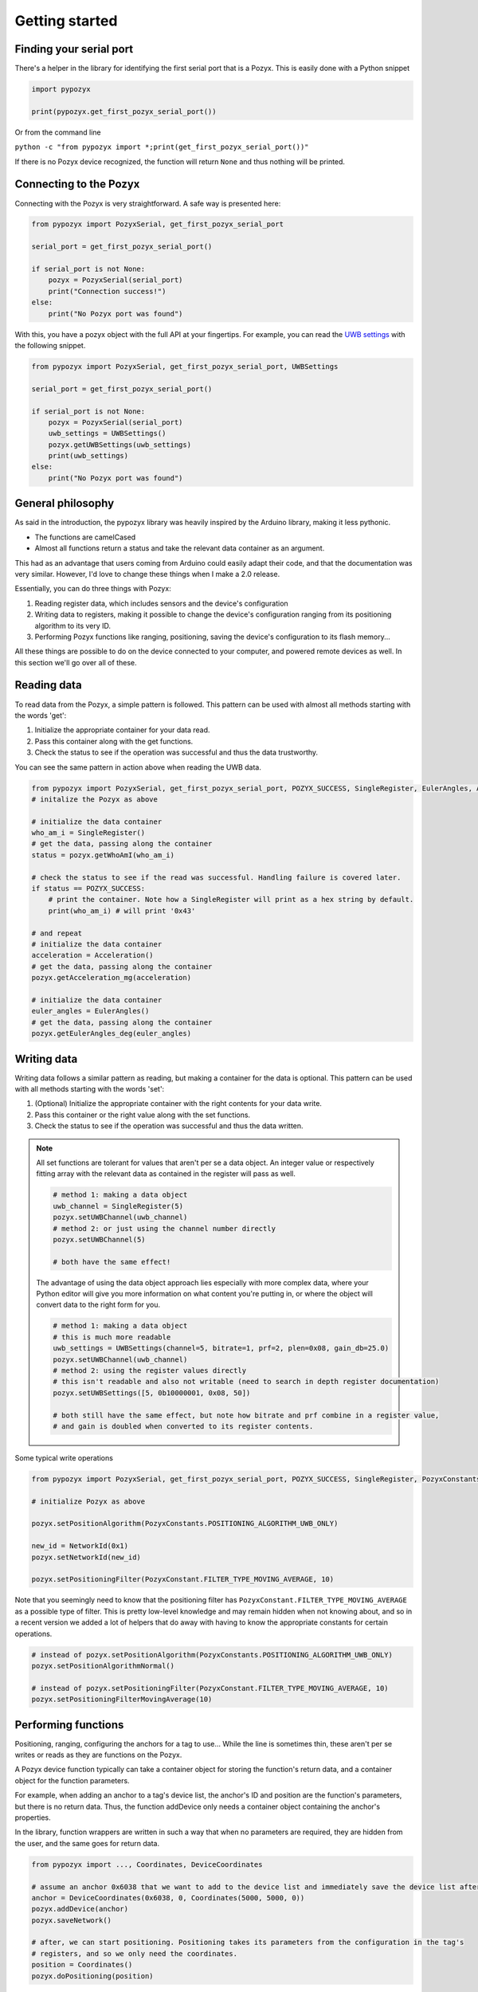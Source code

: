 Getting started
---------------

Finding your serial port
~~~~~~~~~~~~~~~~~~~~~~~~

There's a helper in the library for identifying the first serial port that is a Pozyx. This is easily done with a Python snippet

.. TODO link to the function in the docs.

.. code-block:: python

   import pypozyx

   print(pypozyx.get_first_pozyx_serial_port())

Or from the command line

``python -c "from pypozyx import *;print(get_first_pozyx_serial_port())"``

If there is no Pozyx device recognized, the function will return ``None`` and thus nothing will be printed.


Connecting to the Pozyx
~~~~~~~~~~~~~~~~~~~~~~~

Connecting with the Pozyx is very straightforward. A safe way is presented here:

.. code-block:: python

   from pypozyx import PozyxSerial, get_first_pozyx_serial_port

   serial_port = get_first_pozyx_serial_port()

   if serial_port is not None:
       pozyx = PozyxSerial(serial_port)
       print("Connection success!")
   else:
       print("No Pozyx port was found")

With this, you have a pozyx object with the full API at your fingertips. For example, you can read the `UWB settings <https://www.pozyx.io/Documentation/Tutorials/uwb_settings>`_ with the following snippet.

.. code-block:: python

   from pypozyx import PozyxSerial, get_first_pozyx_serial_port, UWBSettings

   serial_port = get_first_pozyx_serial_port()

   if serial_port is not None:
       pozyx = PozyxSerial(serial_port)
       uwb_settings = UWBSettings()
       pozyx.getUWBSettings(uwb_settings)
       print(uwb_settings)
   else:
       print("No Pozyx port was found")


General philosophy
~~~~~~~~~~~~~~~~~~

As said in the introduction, the pypozyx library was heavily inspired by the Arduino library, making it less pythonic.

* The functions are camelCased
* Almost all functions return a status and take the relevant data container as an argument.

This had as an advantage that users coming from Arduino could easily adapt their code, and that the documentation was very similar. However, I'd love to change these things when I make a 2.0 release.

Essentially, you can do three things with Pozyx:

1. Reading register data, which includes sensors and the device's configuration
2. Writing data to registers, making it possible to change the device's configuration ranging from its positioning algorithm to its very ID.
3. Performing Pozyx functions like ranging, positioning, saving the device's configuration to its flash memory...

All these things are possible to do on the device connected to your computer, and powered remote devices as well. In this section we'll go over all of these.

Reading data
~~~~~~~~~~~~

To read data from the Pozyx, a simple pattern is followed. This pattern can be used with almost all methods starting with the words 'get':

1. Initialize the appropriate container for your data read.
2. Pass this container along with the get functions.
3. Check the status to see if the operation was successful and thus the data trustworthy.

You can see the same pattern in action above when reading the UWB data.

.. TODO An overview of all data containers, their usage and their particularities can be found here:

.. TODO also mention that they all have human readable __str__ conversions

.. code-block:: python

    from pypozyx import PozyxSerial, get_first_pozyx_serial_port, POZYX_SUCCESS, SingleRegister, EulerAngles, Acceleration
    # initalize the Pozyx as above

    # initialize the data container
    who_am_i = SingleRegister()
    # get the data, passing along the container
    status = pozyx.getWhoAmI(who_am_i)

    # check the status to see if the read was successful. Handling failure is covered later.
    if status == POZYX_SUCCESS:
        # print the container. Note how a SingleRegister will print as a hex string by default.
        print(who_am_i) # will print '0x43'

    # and repeat
    # initialize the data container
    acceleration = Acceleration()
    # get the data, passing along the container
    pozyx.getAcceleration_mg(acceleration)

    # initialize the data container
    euler_angles = EulerAngles()
    # get the data, passing along the container
    pozyx.getEulerAngles_deg(euler_angles)


Writing data
~~~~~~~~~~~~

Writing data follows a similar pattern as reading, but making a container for the data is optional. This pattern can be used with all methods starting with the words 'set':

1. (Optional) Initialize the appropriate container with the right contents for your data write.
2. Pass this container or the right value along with the set functions.
3. Check the status to see if the operation was successful and thus the data written.

.. note::

   All set functions are tolerant for values that aren't per se a data object. An integer value or respectively fitting array with the relevant data as contained in the register will pass as well.

   .. code-block:: python

       # method 1: making a data object
       uwb_channel = SingleRegister(5)
       pozyx.setUWBChannel(uwb_channel)
       # method 2: or just using the channel number directly
       pozyx.setUWBChannel(5)

       # both have the same effect!

   The advantage of using the data object approach lies especially with more complex data, where your Python editor will give you more information on what content you're putting in, or where the object will convert data to the right form for you.

   .. code-block:: python

       # method 1: making a data object
       # this is much more readable
       uwb_settings = UWBSettings(channel=5, bitrate=1, prf=2, plen=0x08, gain_db=25.0)
       pozyx.setUWBChannel(uwb_channel)
       # method 2: using the register values directly
       # this isn't readable and also not writable (need to search in depth register documentation)
       pozyx.setUWBSettings([5, 0b10000001, 0x08, 50])

       # both still have the same effect, but note how bitrate and prf combine in a register value,
       # and gain is doubled when converted to its register contents.

Some typical write operations

.. code-block:: python

   from pypozyx import PozyxSerial, get_first_pozyx_serial_port, POZYX_SUCCESS, SingleRegister, PozyxConstants

   # initialize Pozyx as above

   pozyx.setPositionAlgorithm(PozyxConstants.POSITIONING_ALGORITHM_UWB_ONLY)

   new_id = NetworkId(0x1)
   pozyx.setNetworkId(new_id)

   pozyx.setPositioningFilter(PozyxConstant.FILTER_TYPE_MOVING_AVERAGE, 10)

Note that you seemingly need to know that the positioning filter has ``PozyxConstant.FILTER_TYPE_MOVING_AVERAGE`` as a possible type of filter. This is pretty low-level knowledge and may remain hidden when not knowing about, and so in a recent version we added a lot of helpers that do away with having to know the appropriate constants for certain operations.

.. code-block:: python

   # instead of pozyx.setPositionAlgorithm(PozyxConstants.POSITIONING_ALGORITHM_UWB_ONLY)
   pozyx.setPositionAlgorithmNormal()

   # instead of pozyx.setPositioningFilter(PozyxConstant.FILTER_TYPE_MOVING_AVERAGE, 10)
   pozyx.setPositioningFilterMovingAverage(10)

Performing functions
~~~~~~~~~~~~~~~~~~~~

Positioning, ranging, configuring the anchors for a tag to use... While the line is sometimes thin, these aren't per se writes or reads as they are functions on the Pozyx.

A Pozyx device function typically can take a container object for storing the function's return data, and a container object for the function parameters.

For example, when adding an anchor to a tag's device list, the anchor's ID and position are the function's parameters, but there is no return data. Thus, the function addDevice only needs a container object containing the anchor's properties.

In the library, function wrappers are written in such a way that when no parameters are required, they are hidden from the user, and the same goes for return data.

.. code-block:: python

   from pypozyx import ..., Coordinates, DeviceCoordinates

   # assume an anchor 0x6038 that we want to add to the device list and immediately save the device list after.
   anchor = DeviceCoordinates(0x6038, 0, Coordinates(5000, 5000, 0))
   pozyx.addDevice(anchor)
   pozyx.saveNetwork()

   # after, we can start positioning. Positioning takes its parameters from the configuration in the tag's
   # registers, and so we only need the coordinates.
   position = Coordinates()
   pozyx.doPositioning(position)

.. TODO find better example than positioning since that's a lie

Remote
~~~~~~

To interface with a remote device, every function has a remote_id optional parameter. Thus, every function you just saw can be performed on a remote device as well!

.. code-block:: python

    # let's assume there is another tag present with ID 0x6039
    remote_device_id = 0x6039

    # this will read the WHO_AM_I register of the remote tag
    who_am_i = SingleRegister()
    pozyx.getWhoAmI(who_am_i)
    print(who_am_i) # will print 0x43


Saving writable register data
~~~~~~~~~~~~~~~~~~~~~~~~~~~~~

Basically, every register you can write data to as a user can be saved in the device's flash memory. This means that when the device is powered on, its configuration will remain. Otherwise, the device will use its default values again.

.. TODO add default values for registers so that users know what to expect.

This is useful for multiple things:

* Saving the UWB settings so all your devices remain on the same UWB settings.
* Saving the anchors the tag uses for positioning. This means that after a reset, the tag can resume positioning immediately and doesn't need to be reconfigured!
* Saving positioning algorithm, dimension, filter... you'll never lose your favorite settings when the device shuts down.

There are various helpers in the library to help you save the settings you prefer, not requiring you to look up the relevant registers.

.. code-block:: python

    # Saves the positioning settings
    pozyx.savePositioningSettings()
    # Saves the device list used for positioning
    pozyx.saveNetwork()
    # Saves the device's UWB settings
    pozyx.saveUWBSettings()

Finding out the error
~~~~~~~~~~~~~~~~~~~~~

Pozyx functions typically return a status to indicate the success of the function. This is useful to indicate failure especially. When things go wrong, it's advised to read the error as well.

A code snippet shows how this is typically done

.. code-block:: python

    from pypozyx import PozyxSerial, get_first_pozyx_serial_port, POZYX_SUCCESS, SingleRegister

    # initialize Pozyx as above

    if pozyx.saveUWBSettings() != POZYX_SUCCESS:
        # this is one way which retrieves the error code
        error_code = SingleRegister()
        pozyx.getErrorCode(error_code)
        print('Pozyx error code: %s' % error_code)
        # the other method returns a descriptive string
        print(pozyx.getSystemError())
